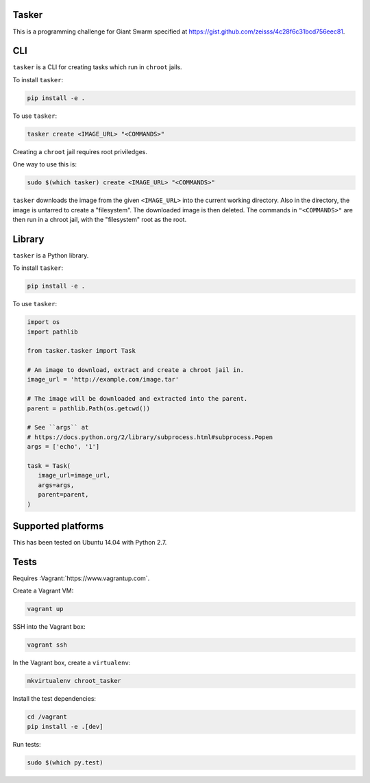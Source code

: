 .. image:: https://requires.io/github/adamtheturtle/chroot_tasker/requirements.svg?branch=master
     :target: https://requires.io/github/adamtheturtle/chroot_tasker/requirements/?branch=master
     :alt: Requirements Status

.. image:: https://travis-ci.org/adamtheturtle/chroot_tasker.svg?branch=master
    :target: https://travis-ci.org/adamtheturtle/chroot_tasker

.. image:: https://coveralls.io/repos/github/adamtheturtle/chroot_tasker/badge.svg?branch=master :target: https://coveralls.io/github/adamtheturtle/chroot_tasker?branch=master

Tasker
------

This is a programming challenge for Giant Swarm specified at
https://gist.github.com/zeisss/4c28f6c31bcd756eec81.

CLI
---

``tasker`` is a CLI for creating tasks which run in ``chroot`` jails.

To install ``tasker``:

.. code:: sh

   pip install -e .

To use ``tasker``:

.. code:: sh

   tasker create <IMAGE_URL> "<COMMANDS>"

Creating a ``chroot`` jail requires root priviledges.

One way to use this is:

.. code:: sh

   sudo $(which tasker) create <IMAGE_URL> "<COMMANDS>"

``tasker`` downloads the image from the given ``<IMAGE_URL>`` into the current working directory.
Also in the directory, the image is untarred to create a "filesystem".
The downloaded image is then deleted.
The commands in ``"<COMMANDS>"`` are then run in a chroot jail, with the "filesystem" root as the root.

Library
-------

``tasker`` is a Python library.

To install ``tasker``:

.. code:: sh

   pip install -e .

To use ``tasker``:

.. code:: python

   import os
   import pathlib

   from tasker.tasker import Task

   # An image to download, extract and create a chroot jail in.
   image_url = 'http://example.com/image.tar'

   # The image will be downloaded and extracted into the parent.
   parent = pathlib.Path(os.getcwd())

   # See ``args`` at
   # https://docs.python.org/2/library/subprocess.html#subprocess.Popen
   args = ['echo', '1']

   task = Task(
      image_url=image_url,
      args=args,
      parent=parent,
   )

Supported platforms
-------------------

This has been tested on Ubuntu 14.04 with Python 2.7.

Tests
-----

Requires :Vagrant:`https://www.vagrantup.com`.

Create a Vagrant VM:

.. code:: sh

   vagrant up

SSH into the Vagrant box:

.. code:: sh

   vagrant ssh

In the Vagrant box, create a ``virtualenv``:

.. code:: sh

   mkvirtualenv chroot_tasker

Install the test dependencies:

.. code:: sh

   cd /vagrant
   pip install -e .[dev]

Run tests:

.. code:: sh

   sudo $(which py.test)
